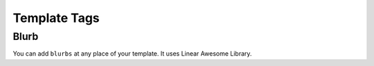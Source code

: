 
Template Tags
-------------

Blurb
^^^^^

You can add ``blurbs`` at any place of your template. It uses Linear Awesome
Library.